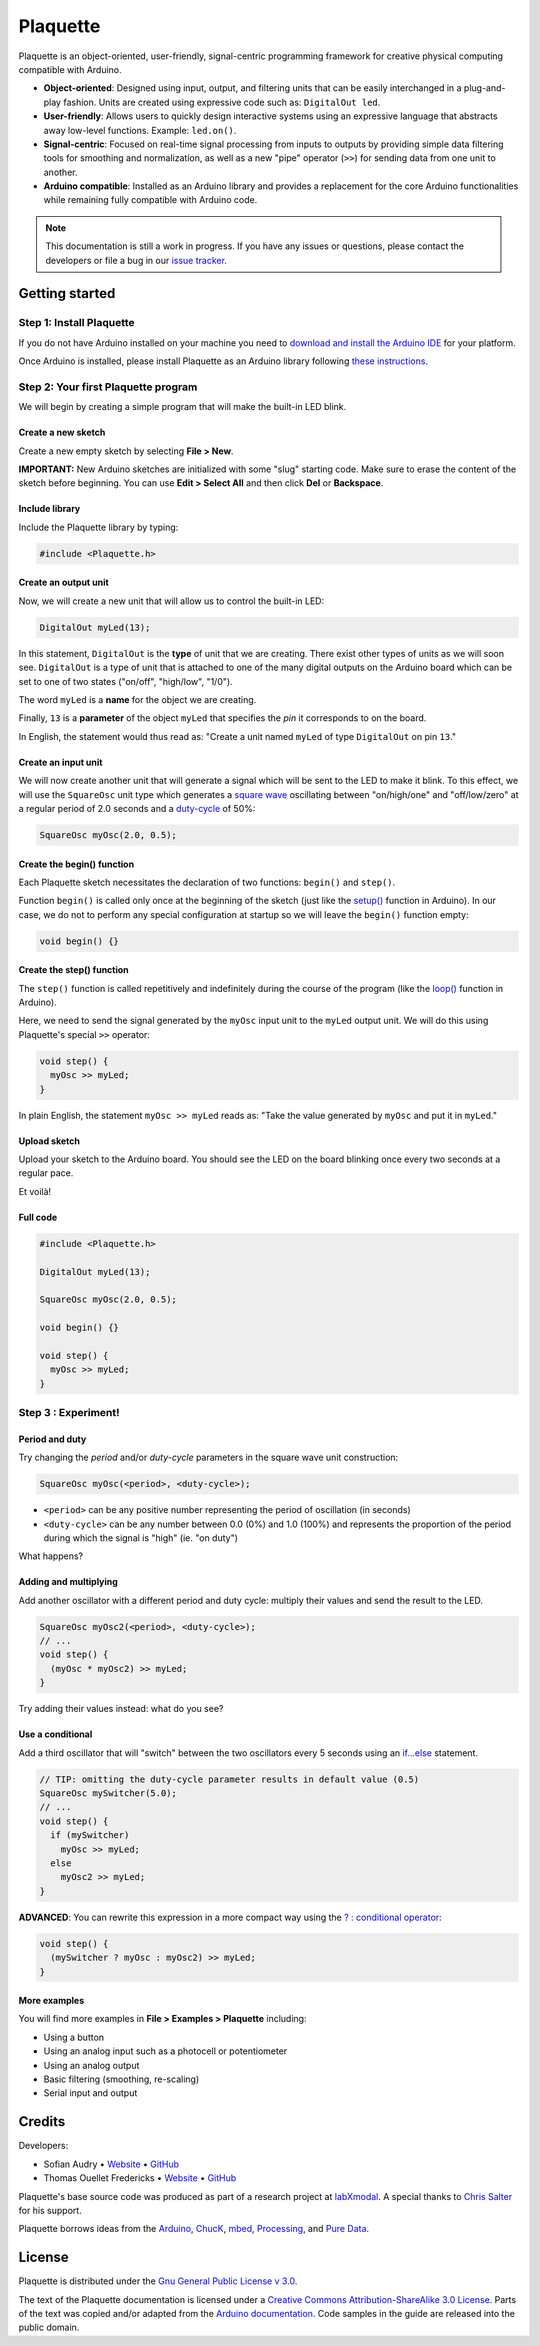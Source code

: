 .. title: Plaquette documentation

Plaquette
=========

Plaquette is an object-oriented, user-friendly, signal-centric
programming framework for creative physical computing compatible with
Arduino.

-  **Object-oriented**: Designed using input, output, and filtering
   units that can be easily interchanged in a plug-and-play fashion.
   Units are created using expressive code such as: ``DigitalOut led``.
-  **User-friendly**: Allows users to quickly design interactive systems
   using an expressive language that abstracts away low-level functions.
   Example: ``led.on()``.
-  **Signal-centric**: Focused on real-time signal processing from
   inputs to outputs by providing simple data filtering tools for
   smoothing and normalization, as well as a new "pipe" operator
   (``>>``) for sending data from one unit to another.
-  **Arduino compatible**: Installed as an Arduino library and provides
   a replacement for the core Arduino functionalities while remaining
   fully compatible with Arduino code.

.. note::
  This documentation is still a work in progress. If you have any issues or
  questions, please contact the developers or file a bug in our `issue tracker`_.
.. _issue tracker: https://github.com/SofaPirate/Plaquette/issues

Getting started
---------------

Step 1: Install Plaquette
~~~~~~~~~~~~~~~~~~~~~~~~~

If you do not have Arduino installed on your machine you need to
`download and install the Arduino
IDE <https://www.arduino.cc/en/Main/Software>`__ for your platform.

Once Arduino is installed, please install Plaquette as an Arduino
library following `these
instructions <https://www.arduino.cc/en/Guide/Libraries>`__.

Step 2: Your first Plaquette program
~~~~~~~~~~~~~~~~~~~~~~~~~~~~~~~~~~~~

We will begin by creating a simple program that will make the built-in
LED blink.

Create a new sketch
^^^^^^^^^^^^^^^^^^^

Create a new empty sketch by selecting **File > New**.

**IMPORTANT:** New Arduino sketches are initialized with some "slug"
starting code. Make sure to erase the content of the sketch before
beginning. You can use **Edit > Select All** and then click **Del** or
**Backspace**.

Include library
^^^^^^^^^^^^^^^

Include the Plaquette library by typing:

.. code:: cpp

    #include <Plaquette.h>

Create an output unit
^^^^^^^^^^^^^^^^^^^^^

Now, we will create a new unit that will allow us to control the
built-in LED:

.. code:: cpp

    DigitalOut myLed(13);

In this statement, ``DigitalOut`` is the **type** of unit that we are
creating. There exist other types of units as we will soon see.
``DigitalOut`` is a type of unit that is attached to one of the many
digital outputs on the Arduino board which can be set to one of two
states ("on/off", "high/low", "1/0").

The word ``myLed`` is a **name** for the object we are creating.

Finally, ``13`` is a **parameter** of the object ``myLed`` that
specifies the *pin* it corresponds to on the board.

In English, the statement would thus read as: "Create a unit named
``myLed`` of type ``DigitalOut`` on pin ``13``."

Create an input unit
^^^^^^^^^^^^^^^^^^^^

We will now create another unit that will generate a signal which will
be sent to the LED to make it blink. To this effect, we will use the
``SquareOsc`` unit type which generates a `square
wave <https://en.wikipedia.org/wiki/Square_wave>`__ oscillating between
"on/high/one" and "off/low/zero" at a regular period of 2.0 seconds and
a `duty-cycle <https://en.wikipedia.org/wiki/Duty_cycle>`__ of 50%:

.. code:: cpp

    SquareOsc myOsc(2.0, 0.5);

Create the begin() function
^^^^^^^^^^^^^^^^^^^^^^^^^^^

Each Plaquette sketch necessitates the declaration of two functions:
``begin()`` and ``step()``.

Function ``begin()`` is called only once at the beginning of the sketch
(just like the
`setup() <https://www.arduino.cc/reference/en/language/structure/sketch/setup/>`__
function in Arduino). In our case, we do not to perform any special
configuration at startup so we will leave the ``begin()`` function
empty:

.. code:: cpp

    void begin() {}

Create the step() function
^^^^^^^^^^^^^^^^^^^^^^^^^^

The ``step()`` function is called repetitively and indefinitely during
the course of the program (like the
`loop() <https://www.arduino.cc/reference/en/language/structure/sketch/loop/>`__
function in Arduino).

Here, we need to send the signal generated by the ``myOsc`` input unit
to the ``myLed`` output unit. We will do this using Plaquette's special
``>>`` operator:

.. code:: cpp

    void step() {
      myOsc >> myLed;
    }

In plain English, the statement ``myOsc >> myLed`` reads as: "Take the
value generated by ``myOsc`` and put it in ``myLed``."

Upload sketch
^^^^^^^^^^^^^

Upload your sketch to the Arduino board. You should see the LED on the
board blinking once every two seconds at a regular pace.

Et voilà!

Full code
^^^^^^^^^

.. code:: cpp

    #include <Plaquette.h>

    DigitalOut myLed(13);

    SquareOsc myOsc(2.0, 0.5);

    void begin() {}

    void step() {
      myOsc >> myLed;
    }

Step 3 : Experiment!
~~~~~~~~~~~~~~~~~~~~

Period and duty
^^^^^^^^^^^^^^^

Try changing the *period* and/or *duty-cycle* parameters in the square
wave unit construction:

.. code:: cpp

    SquareOsc myOsc(<period>, <duty-cycle>);

-  ``<period>`` can be any positive number representing the period of
   oscillation (in seconds)
-  ``<duty-cycle>`` can be any number between 0.0 (0%) and 1.0 (100%)
   and represents the proportion of the period during which the signal
   is "high" (ie. "on duty")

What happens?

Adding and multiplying
^^^^^^^^^^^^^^^^^^^^^^

Add another oscillator with a different period and duty cycle: multiply
their values and send the result to the LED.

.. code:: cpp

    SquareOsc myOsc2(<period>, <duty-cycle>);
    // ...
    void step() {
      (myOsc * myOsc2) >> myLed;
    }

Try adding their values instead: what do you see?

Use a conditional
^^^^^^^^^^^^^^^^^

Add a third oscillator that will "switch" between the two oscillators
every 5 seconds using an
`if...else <https://www.arduino.cc/reference/en/language/structure/control-structure/if/>`__
statement.

.. code:: cpp

    // TIP: omitting the duty-cycle parameter results in default value (0.5)
    SquareOsc mySwitcher(5.0);
    // ...
    void step() {
      if (mySwitcher)
        myOsc >> myLed;
      else
        myOsc2 >> myLed;
    }

**ADVANCED**: You can rewrite this expression in a more compact way
using the `? : conditional
operator <https://www.tutorialspoint.com/arduino/arduino_conditional_operator.htm>`__:

.. code:: cpp

    void step() {
      (mySwitcher ? myOsc : myOsc2) >> myLed;
    }

More examples
^^^^^^^^^^^^^

You will find more examples in **File > Examples > Plaquette** including:

- Using a button
- Using an analog input such as a photocell or potentiometer
- Using an analog output
- Basic filtering (smoothing, re-scaling)
- Serial input and output

Credits
-------

Developers:

- Sofian Audry • `Website <http://sofianaudry.com>`__ • `GitHub <https://github.com/sofian>`__
- Thomas Ouellet Fredericks • `Website <http://www.t-o-f.info>`__ • `GitHub <https://github.com/thomasfredericks>`__

Plaquette's base source code was produced as part of a research project
at `labXmodal <http://xmodal.hexagram.ca>`__. A special thanks to `Chris
Salter <http://chrissalter.com>`__ for his support.

Plaquette borrows ideas from the `Arduino <https://arduino.cc>`__,
`ChucK <http://chuck.cs.princeton.edu/>`__,
`mbed <https://www.mbed.com/>`__,
`Processing <https://processing.org/>`__, and `Pure
Data <https://puredata.info/>`__.

License
-------

Plaquette is distributed under the `Gnu General Public License v
3.0 <https://www.gnu.org/licenses/gpl-3.0.en.html>`__.

The text of the Plaquette documentation is licensed under a `Creative Commons
Attribution-ShareAlike 3.0
License <https://creativecommons.org/licenses/by-sa/3.0/>`__. Parts of
the text was copied and/or adapted from the `Arduino documentation <https://www.arduino.cc/>`_. Code
samples in the guide are released into the public domain.
